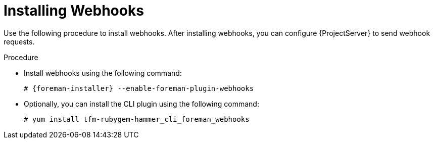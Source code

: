 [id="installing-webhooks-plugin_{context}"]
= Installing Webhooks

Use the following procedure to install webhooks.
After installing webhooks, you can configure {ProjectServer} to send webhook requests.

.Procedure
* Install webhooks using the following command:
+
[options="nowrap" subs="+quotes,attributes"]
----
# {foreman-installer} --enable-foreman-plugin-webhooks
----
* Optionally, you can install the CLI plugin using the following command:
+
[options="nowrap" subs="+quotes,attributes"]
----
# yum install tfm-rubygem-hammer_cli_foreman_webhooks
----

